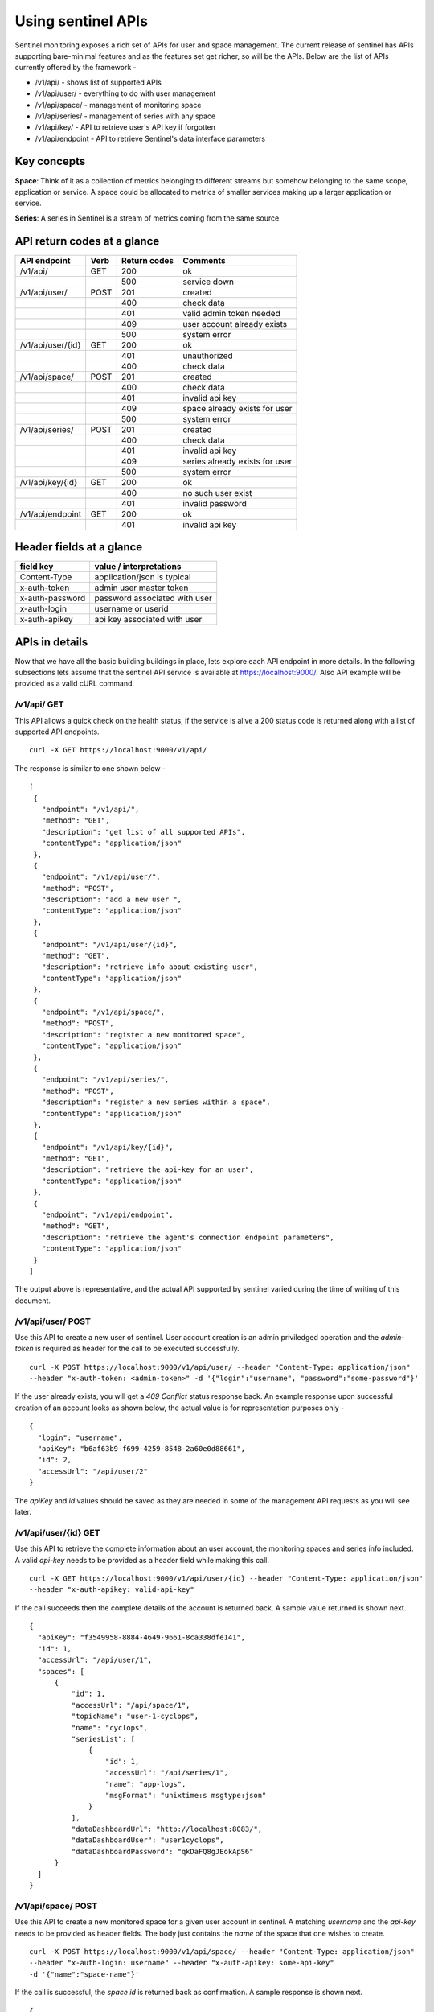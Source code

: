 ===================
Using sentinel APIs
===================

Sentinel monitoring exposes a rich set of APIs for user and space management. The current release of sentinel has APIs supporting bare-minimal features and as the features set get richer, so will be the APIs. Below are the list of APIs currently offered by the framework -

* /v1/api/ - shows list of supported APIs
* /v1/api/user/ - everything to do with user management
* /v1/api/space/ - management of monitoring space
* /v1/api/series/ - management of series with any space
* /v1/api/key/ - API to retrieve user's API key if forgotten
* /v1/api/endpoint - API to retrieve Sentinel's data interface parameters

Key concepts
============

**Space**: Think of it as a collection of metrics belonging to different streams but somehow belonging to the same scope, application or service. A space could be allocated to metrics of smaller services making up a larger application or service.

**Series**: A series in Sentinel is a stream of metrics coming from the same source.

API return codes at a glance
============================
+-------------------+-------+---------------+--------------------------------+
| API endpoint      | Verb  | Return codes  | Comments                       |
+===================+=======+===============+================================+
| /v1/api/          | GET   | 200           | ok                             |
+-------------------+-------+---------------+--------------------------------+
|                   |       | 500           | service down                   |
+-------------------+-------+---------------+--------------------------------+
| /v1/api/user/     | POST  | 201           | created                        |
+-------------------+-------+---------------+--------------------------------+
|                   |       | 400           | check data                     |
+-------------------+-------+---------------+--------------------------------+
|                   |       | 401           | valid admin token needed       |
+-------------------+-------+---------------+--------------------------------+
|                   |       | 409           | user account already exists    |
+-------------------+-------+---------------+--------------------------------+
|                   |       | 500           | system error                   |
+-------------------+-------+---------------+--------------------------------+
| /v1/api/user/{id} | GET   | 200           | ok                             |
+-------------------+-------+---------------+--------------------------------+
|                   |       | 401           | unauthorized                   |
+-------------------+-------+---------------+--------------------------------+
|                   |       | 400           | check data                     |
+-------------------+-------+---------------+--------------------------------+
| /v1/api/space/    | POST  | 201           | created                        |
+-------------------+-------+---------------+--------------------------------+
|                   |       | 400           | check data                     |
+-------------------+-------+---------------+--------------------------------+
|                   |       | 401           | invalid api key                |
+-------------------+-------+---------------+--------------------------------+
|                   |       | 409           | space already exists for user  |
+-------------------+-------+---------------+--------------------------------+
|                   |       | 500           | system error                   |
+-------------------+-------+---------------+--------------------------------+
| /v1/api/series/   | POST  | 201           | created                        |
+-------------------+-------+---------------+--------------------------------+
|                   |       | 400           | check data                     |
+-------------------+-------+---------------+--------------------------------+
|                   |       | 401           | invalid api key                |
+-------------------+-------+---------------+--------------------------------+
|                   |       | 409           | series already exists for user |
+-------------------+-------+---------------+--------------------------------+
|                   |       | 500           | system error                   |
+-------------------+-------+---------------+--------------------------------+
|/v1/api/key/{id}   | GET   | 200           | ok                             |
+-------------------+-------+---------------+--------------------------------+
|                   |       | 400           | no such user exist             |
+-------------------+-------+---------------+--------------------------------+
|                   |       | 401           | invalid password               |
+-------------------+-------+---------------+--------------------------------+
|/v1/api/endpoint   | GET   | 200           | ok                             |
+-------------------+-------+---------------+--------------------------------+
|                   |       | 401           | invalid api key                |
+-------------------+-------+---------------+--------------------------------+

Header fields at a glance
=========================
+-----------------+--------------------------------+
| field key       | value / interpretations        |
+=================+================================+
| Content-Type    | application/json is typical    |
+-----------------+--------------------------------+
| x-auth-token    | admin user master token        |
+-----------------+--------------------------------+
| x-auth-password | password associated with user  |
+-----------------+--------------------------------+
| x-auth-login    | username or userid             |
+-----------------+--------------------------------+
| x-auth-apikey   | api key associated with user   |
+-----------------+--------------------------------+

APIs in details
===============
Now that we have all the basic building buildings in place, lets explore each API endpoint in more details. In the following subsections lets assume that the sentinel API service is available at https://localhost:9000/. Also API example will be provided as a valid cURL command.

/v1/api/ GET
------------
This API allows a quick check on the health status, if the service is alive a 200 status code is returned along with a list of supported API endpoints.

::

  curl -X GET https://localhost:9000/v1/api/

The response is similar to one shown below -
::

  [
   {
     "endpoint": "/v1/api/",
     "method": "GET",
     "description": "get list of all supported APIs",
     "contentType": "application/json"
   },
   {
     "endpoint": "/v1/api/user/",
     "method": "POST",
     "description": "add a new user ",
     "contentType": "application/json"
   },
   {
     "endpoint": "/v1/api/user/{id}",
     "method": "GET",
     "description": "retrieve info about existing user",
     "contentType": "application/json"
   },
   {
     "endpoint": "/v1/api/space/",
     "method": "POST",
     "description": "register a new monitored space",
     "contentType": "application/json"
   },
   {
     "endpoint": "/v1/api/series/",
     "method": "POST",
     "description": "register a new series within a space",
     "contentType": "application/json"
   },
   {
     "endpoint": "/v1/api/key/{id}",
     "method": "GET",
     "description": "retrieve the api-key for an user",
     "contentType": "application/json"
   },
   {
     "endpoint": "/v1/api/endpoint",
     "method": "GET",
     "description": "retrieve the agent's connection endpoint parameters",
     "contentType": "application/json"
   }
  ]

The output above is representative, and the actual API supported by sentinel varied during the time of writing of this document.

/v1/api/user/ POST
------------------
Use this API to create a new user of sentinel. User account creation is an admin priviledged operation and the *admin-token* is required as header for the call to be executed successfully.

::

  curl -X POST https://localhost:9000/v1/api/user/ --header "Content-Type: application/json" 
  --header "x-auth-token: <admin-token>" -d '{"login":"username", "password":"some-password"}'

If the user already exists, you will get a *409 Conflict* status response back. An example response upon successful creation of an account looks as shown below, the actual value is for representation purposes only -

::

  {
    "login": "username",
    "apiKey": "b6af63b9-f699-4259-8548-2a60e0d88661",
    "id": 2,
    "accessUrl": "/api/user/2"
  }

The *apiKey* and *id* values should be saved as they are needed in some of the management API requests as you will see later.

/v1/api/user/{id} GET
---------------------
Use this API to retrieve the complete information about an user account, the monitoring spaces and series info included. A valid *api-key* needs to be provided as a header field while making this call.

::

  curl -X GET https://localhost:9000/v1/api/user/{id} --header "Content-Type: application/json"
  --header "x-auth-apikey: valid-api-key"

If the call succeeds then the complete details of the account is returned back. A sample value returned is shown next.

::

  {
    "apiKey": "f3549958-8884-4649-9661-8ca338dfe141",
    "id": 1,
    "accessUrl": "/api/user/1",
    "spaces": [
        {
            "id": 1,
            "accessUrl": "/api/space/1",
            "topicName": "user-1-cyclops",
            "name": "cyclops",
            "seriesList": [
                {
                    "id": 1,
                    "accessUrl": "/api/series/1",
                    "name": "app-logs",
                    "msgFormat": "unixtime:s msgtype:json"
                }
            ],
            "dataDashboardUrl": "http://localhost:8083/",
            "dataDashboardUser": "user1cyclops",
            "dataDashboardPassword": "qkDaFQ8gJEokApS6"
        }
    ]
  }

/v1/api/space/ POST
-------------------
Use this API to create a new monitored space for a given user account in sentinel. A matching *username* and the *api-key* needs to be provided as header fields. The body just contains the *name* of the space that one wishes to create.

::

  curl -X POST https://localhost:9000/v1/api/space/ --header "Content-Type: application/json"
  --header "x-auth-login: username" --header "x-auth-apikey: some-api-key"
  -d '{"name":"space-name"}'

If the call is successful, the *space id* is returned back as confirmation. A sample response is shown next.

::

  {
    "id": 3,
    "accessUrl": "/api/space/3",
    "topicName": "user-1-new-space",
    "name": "new-space",
    "dataDashboardUrl": "http://localhost:8083/",
    "dataDashboardUser": "user1new-space",
    "dataDashboardPassword": "GeMHPDUwKc5621ZI"
  }

/v1/api/series/ POST
--------------------
A space by itself does not handle data streams, it is a container and needs a series to be defined before the metrics sent to it can be persisted and analyzed later. This API allows creation of a *series* within an existing *space*. The *msgSignature* allows sentinel to parse the incoming messages properly. 

If the message being sent into sentinel is a single level JSON string, the *unixtime:s msgtype:json* value is sufficient.

::

  curl -X POST https://localhost:9000/v1/api/series/ --header "Content-Type: application/json"
  --header "x-auth-login: username" --header "x-auth-apikey: some-api-key"
  -d '{"name":"series-name", "spaceName":"parent-space-name", "msgSignature":"msg-signature"}'

If the call is successful, a *series id* is returned. An example response block is shown for completeness.

::

  {
    "id": 2,
    "accessUrl": "/api/series/2",
    "name": "some-app-logs"
  }

/v1/api/key/{id} GET
--------------------
One can use this API if there is a need to retrieve the user api-key. The *username* should be a registered account and the *some-password* header field should be the matching password for this account.

::

  curl -X GET https://localhost:9000/v1/api/key/{username} 
  --header "Content-Type: application/json"
  --header "x-auth-password: some-password"

If the call is successful, the API-key is returned. A sample response is shown next.

::

  {
    "apiKey": "f3549958-8884-4649-9661-8ca338dfe141",
    "id": 1,
    "accessUrl": "/api/user/1"
  }

/v1/api/endpoint GET
--------------------
This API call can be used to retrieve the connection parameters for the sentinel agents to send data streams to. The call is available only to registered accounts, therefore a valid *username* and *api-key* needs to be supplied as header fields.

::

  curl -X GET https://localhost:9000/v1/api/endpoint --header "Content-Type: application/json"
  --header "x-auth-login: username" --header "x-auth-apikey: some-api-key"

If the call succeeds, the parameter block is returned that can be used to properly configure the sentinel agents. A sample response is shown next.

::

  {
    "endpoint": "kafka:9092",
    "keySerializer": "StringSerializer",
    "valueSerializer": "StringSerializer"
  }
